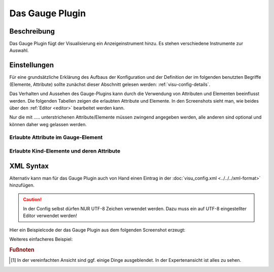 .. _gauge:

Das Gauge Plugin
================

.. api-doc:: gauge

Beschreibung
------------

Das Gauge Plugin fügt der Visualisierung ein Anzeigeinstrument hinzu.
Es stehen verschiedene Instrumente zur Auswahl.

Einstellungen
-------------

Für eine grundsätzliche Erklärung des Aufbaus der Konfiguration und der Definition der im folgenden benutzten
Begriffe (Elemente, Attribute) sollte zunächst dieser Abschnitt gelesen werden: :ref:`visu-config-details`.

Das Verhalten und Aussehen des Gauge-Plugins kann durch die Verwendung von Attributen und Elementen beeinflusst werden.
Die folgenden Tabellen zeigen die erlaubten Attribute und Elemente. In den Screenshots sieht man, wie
beides über den :ref:`Editor <editor>` bearbeitet werden kann.

Nur die mit ..... unterstrichenen Attribute/Elemente müssen zwingend angegeben werden, alle anderen sind optional und können
daher weg gelassen werden.


Erlaubte Attribute im Gauge-Element
^^^^^^^^^^^^^^^^^^^^^^^^^^^^^^^^^^^

.. parameter-information:: gauge

.. widget-example::
    :editor: attributes
    :scale: 75
    :align: center

    <caption>Attribute im Editor (vereinfachte Ansicht) [#f1]_</caption>
    <meta>
        <plugins>
            <plugin name="gauge" />
        </plugins>
    </meta>
    <gauge type="DisplaySingle" width="120" height="50" lcdDecimals="1" unitStringVisible= "true" unitString="°C">
        <layout colspan="3"/>
        <address transform="DPT:9" mode="read" variant="setValue">12/7/90</address>
    </gauge>


Erlaubte Kind-Elemente und deren Attribute
^^^^^^^^^^^^^^^^^^^^^^^^^^^^^^^^^^^^^^^^^^

.. elements-information:: gauge

.. widget-example::
    :editor: elements
    :scale: 75
    :align: center

    <caption>Elemente im Editor</caption>
    <meta>
        <plugins>
            <plugin name="gauge" />
        </plugins>
    </meta>
    <gauge type="DisplaySingle" width="120" height="50" lcdDecimals="1" unitStringVisible= "true" unitString="°C">
        <layout colspan="3"/>
        <address transform="DPT:9" mode="read" variant="setValue">12/7/90</address>
    </gauge>

XML Syntax
----------

Alternativ kann man für das Gauge Plugin auch von Hand einen Eintrag in
der :doc:`visu_config.xml <../../../xml-format>` hinzufügen.

.. CAUTION::
    In der Config selbst dürfen NUR UTF-8 Zeichen verwendet
    werden. Dazu muss ein auf UTF-8 eingestellter Editor verwendet werden!

Hier ein Beispielcode der das Gauge Plugin aus dem folgenden Screenshot erzeugt:

.. widget-example::

    <settings>
        <screenshot name="gauge_complex" sleep="2000">
            <caption>Gauge-Plugin</caption>
            <data address="12/7/90">40</data>
        </screenshot>
    </settings>
    <meta>
        <plugins>
            <plugin name="gauge" />
        </plugins>
    </meta>
    <gauge type="RadialBargraph" titleString="Title" unitString="Unit" minValue="0" maxValue="100" size="200" threshold="30" lcdVisible="true" trendVisible="true" lcdDecimals="2" thresholdRising="true" ledVisible="true" background="DARK_GRAY" framedesign="BLACK_METAL" valueColor="RED">
        <layout colspan="2" rowspan="4"/>
        <address transform="DPT:9" mode="read">12/7/90</address>
        <address transform="DPT:9" mode="read" variant="trend">12/7/92</address>
    </gauge>

Weiteres einfacheres Beispiel:

.. widget-example::

    <settings>
        <screenshot name="gauge_simple">
            <caption>Gauge-Plugin, einfach</caption>
            <data address="12/7/90" type="float">21.5</data>
        </screenshot>
    </settings>
    <meta>
        <plugins>
            <plugin name="gauge" />
        </plugins>
    </meta>
    <gauge type="DisplaySingle" width="120" height="50" lcdDecimals="1" unitStringVisible="true" unitString="°C">
        <layout colspan="2"/>
        <address transform="DPT:9" mode="read" variant="setValue">12/7/90</address>
    </gauge>

.. rubric:: Fußnoten

.. [#f1] In der vereinfachten Ansicht sind ggf. einige Dinge ausgeblendet. In der Expertenansicht ist alles zu sehen.